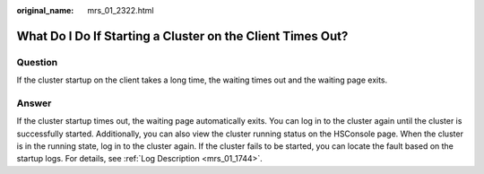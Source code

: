 :original_name: mrs_01_2322.html

.. _mrs_01_2322:

What Do I Do If Starting a Cluster on the Client Times Out?
===========================================================

Question
--------

If the cluster startup on the client takes a long time, the waiting times out and the waiting page exits.

Answer
------

If the cluster startup times out, the waiting page automatically exits. You can log in to the cluster again until the cluster is successfully started. Additionally, you can also view the cluster running status on the HSConsole page. When the cluster is in the running state, log in to the cluster again. If the cluster fails to be started, you can locate the fault based on the startup logs. For details, see :ref:`Log Description <mrs_01_1744>`.
